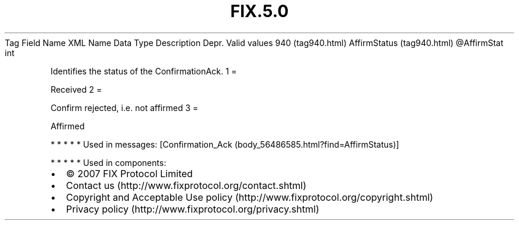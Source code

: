 .TH FIX.5.0 "" "" "Tag #940"
Tag
Field Name
XML Name
Data Type
Description
Depr.
Valid values
940 (tag940.html)
AffirmStatus (tag940.html)
\@AffirmStat
int
.PP
Identifies the status of the ConfirmationAck.
1
=
.PP
Received
2
=
.PP
Confirm rejected, i.e. not affirmed
3
=
.PP
Affirmed
.PP
   *   *   *   *   *
Used in messages:
[Confirmation_Ack (body_56486585.html?find=AffirmStatus)]
.PP
   *   *   *   *   *
Used in components:

.PD 0
.P
.PD

.PP
.PP
.IP \[bu] 2
© 2007 FIX Protocol Limited
.IP \[bu] 2
Contact us (http://www.fixprotocol.org/contact.shtml)
.IP \[bu] 2
Copyright and Acceptable Use policy (http://www.fixprotocol.org/copyright.shtml)
.IP \[bu] 2
Privacy policy (http://www.fixprotocol.org/privacy.shtml)
